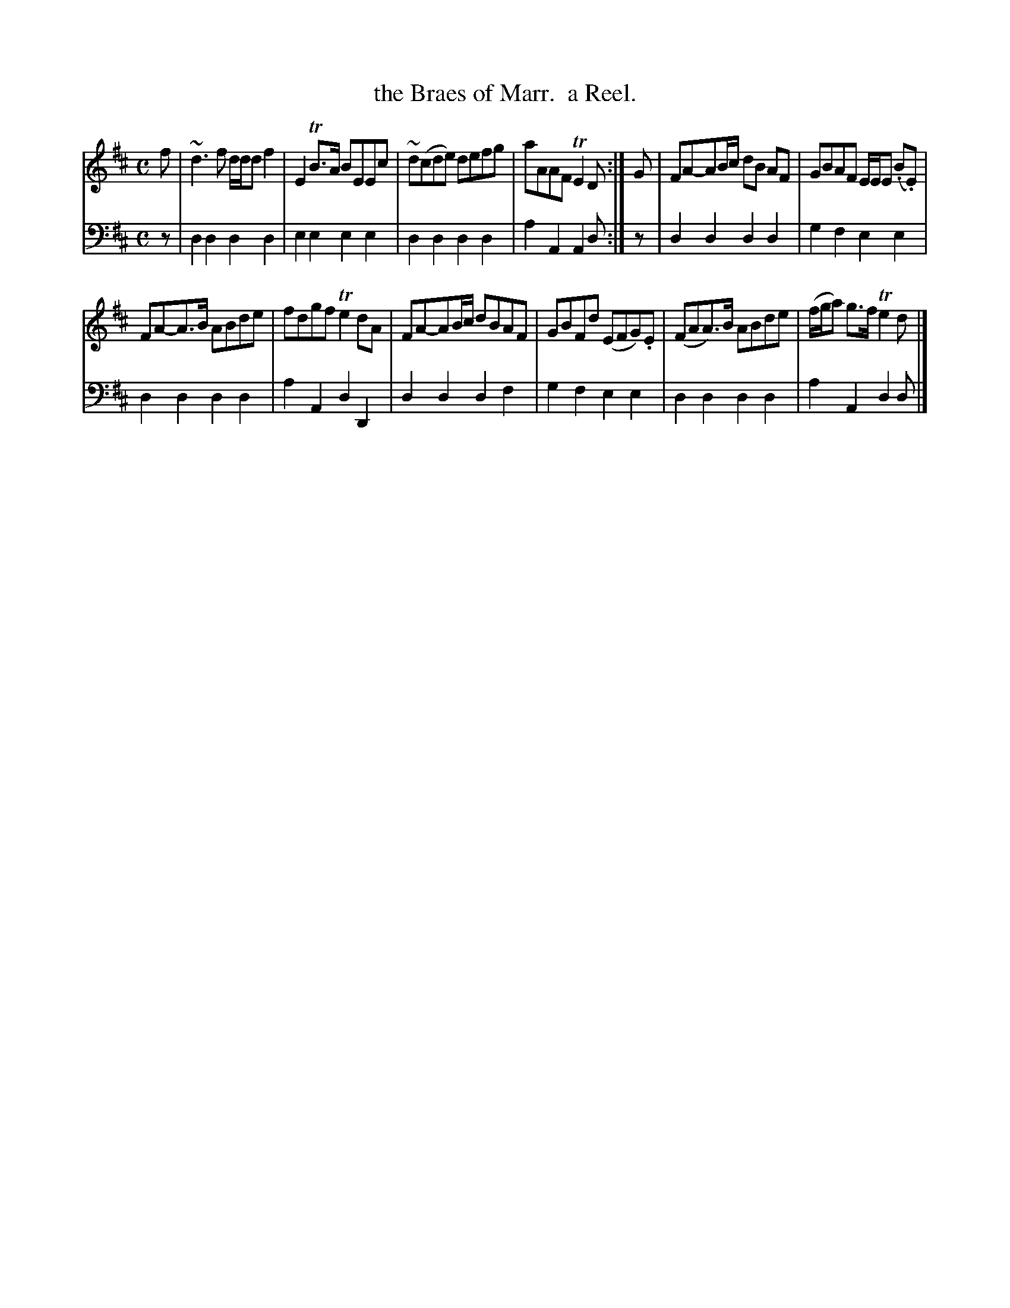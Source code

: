 X: 2352
T: the Braes of Marr.  a Reel.
%R: reel
B: Niel Gow & Sons "Complete Repository" v.2 p.35 #2
Z: 2021 John Chambers <jc:trillian.mit.edu>
M: C
L: 1/8
K: D
% - - - - - - - - - -
V: 1 staves=2
f |\
~d3f d/d/d f2 | E2TB>A BEEc |\
~d(cde) defg | aAAF TE2D :|\
G |\
FA-AB/c/ dB AF | GBAF E/E/E (.B.E) |
FA-A>B ABde | fdgf Te2dA |\
FA-AB/c/ dBAF | GBFd (EFG).E |\
(FAA>)B ABde | (f/g/a) g>f Te2d |]
% - - - - - - - - - -
V: 2 clef=bass middle=d
z | d2d2 d2d2 | e2e2 e2e2 | d2d2 d2d2 | a2A2 A2d :| z | d2d2 d2d2 | g2f2 e2e2 |
d2d2 d2d2 | a2A2 d2D2 | d2d2 d2f2 | g2f2 e2e2 | d2d2 d2d2 | a2A2 d2d |]
